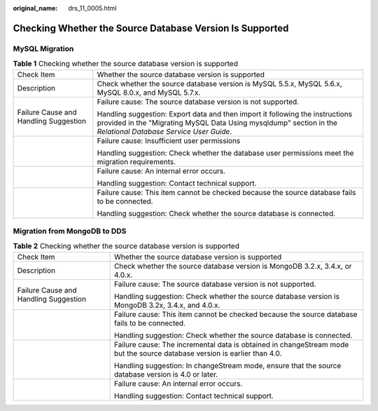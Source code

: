 :original_name: drs_11_0005.html

.. _drs_11_0005:

Checking Whether the Source Database Version Is Supported
=========================================================

MySQL Migration
---------------

.. table:: **Table 1** Checking whether the source database version is supported

   +---------------------------------------+------------------------------------------------------------------------------------------------------------------------------------------------------------------------------------------------+
   | Check Item                            | Whether the source database version is supported                                                                                                                                               |
   +---------------------------------------+------------------------------------------------------------------------------------------------------------------------------------------------------------------------------------------------+
   | Description                           | Check whether the source database version is MySQL 5.5.x, MySQL 5.6.x, MySQL 8.0.x, and MySQL 5.7.x.                                                                                           |
   +---------------------------------------+------------------------------------------------------------------------------------------------------------------------------------------------------------------------------------------------+
   | Failure Cause and Handling Suggestion | Failure cause: The source database version is not supported.                                                                                                                                   |
   |                                       |                                                                                                                                                                                                |
   |                                       | Handling suggestion: Export data and then import it following the instructions provided in the "Migrating MySQL Data Using mysqldump" section in the *Relational Database Service User Guide*. |
   +---------------------------------------+------------------------------------------------------------------------------------------------------------------------------------------------------------------------------------------------+
   |                                       | Failure cause: Insufficient user permissions                                                                                                                                                   |
   |                                       |                                                                                                                                                                                                |
   |                                       | Handling suggestion: Check whether the database user permissions meet the migration requirements.                                                                                              |
   +---------------------------------------+------------------------------------------------------------------------------------------------------------------------------------------------------------------------------------------------+
   |                                       | Failure cause: An internal error occurs.                                                                                                                                                       |
   |                                       |                                                                                                                                                                                                |
   |                                       | Handling suggestion: Contact technical support.                                                                                                                                                |
   +---------------------------------------+------------------------------------------------------------------------------------------------------------------------------------------------------------------------------------------------+
   |                                       | Failure cause: This item cannot be checked because the source database fails to be connected.                                                                                                  |
   |                                       |                                                                                                                                                                                                |
   |                                       | Handling suggestion: Check whether the source database is connected.                                                                                                                           |
   +---------------------------------------+------------------------------------------------------------------------------------------------------------------------------------------------------------------------------------------------+

Migration from MongoDB to DDS
-----------------------------

.. table:: **Table 2** Checking whether the source database version is supported

   +---------------------------------------+---------------------------------------------------------------------------------------------------------------------------+
   | Check Item                            | Whether the source database version is supported                                                                          |
   +---------------------------------------+---------------------------------------------------------------------------------------------------------------------------+
   | Description                           | Check whether the source database version is MongoDB 3.2.x, 3.4.x, or 4.0.x.                                              |
   +---------------------------------------+---------------------------------------------------------------------------------------------------------------------------+
   | Failure Cause and Handling Suggestion | Failure cause: The source database version is not supported.                                                              |
   |                                       |                                                                                                                           |
   |                                       | Handling suggestion: Check whether the source database version is MongoDB 3.2x, 3.4.x, and 4.0.x.                         |
   +---------------------------------------+---------------------------------------------------------------------------------------------------------------------------+
   |                                       | Failure cause: This item cannot be checked because the source database fails to be connected.                             |
   |                                       |                                                                                                                           |
   |                                       | Handling suggestion: Check whether the source database is connected.                                                      |
   +---------------------------------------+---------------------------------------------------------------------------------------------------------------------------+
   |                                       | Failure cause: The incremental data is obtained in changeStream mode but the source database version is earlier than 4.0. |
   |                                       |                                                                                                                           |
   |                                       | Handling suggestion: In changeStream mode, ensure that the source database version is 4.0 or later.                       |
   +---------------------------------------+---------------------------------------------------------------------------------------------------------------------------+
   |                                       | Failure cause: An internal error occurs.                                                                                  |
   |                                       |                                                                                                                           |
   |                                       | Handling suggestion: Contact technical support.                                                                           |
   +---------------------------------------+---------------------------------------------------------------------------------------------------------------------------+
